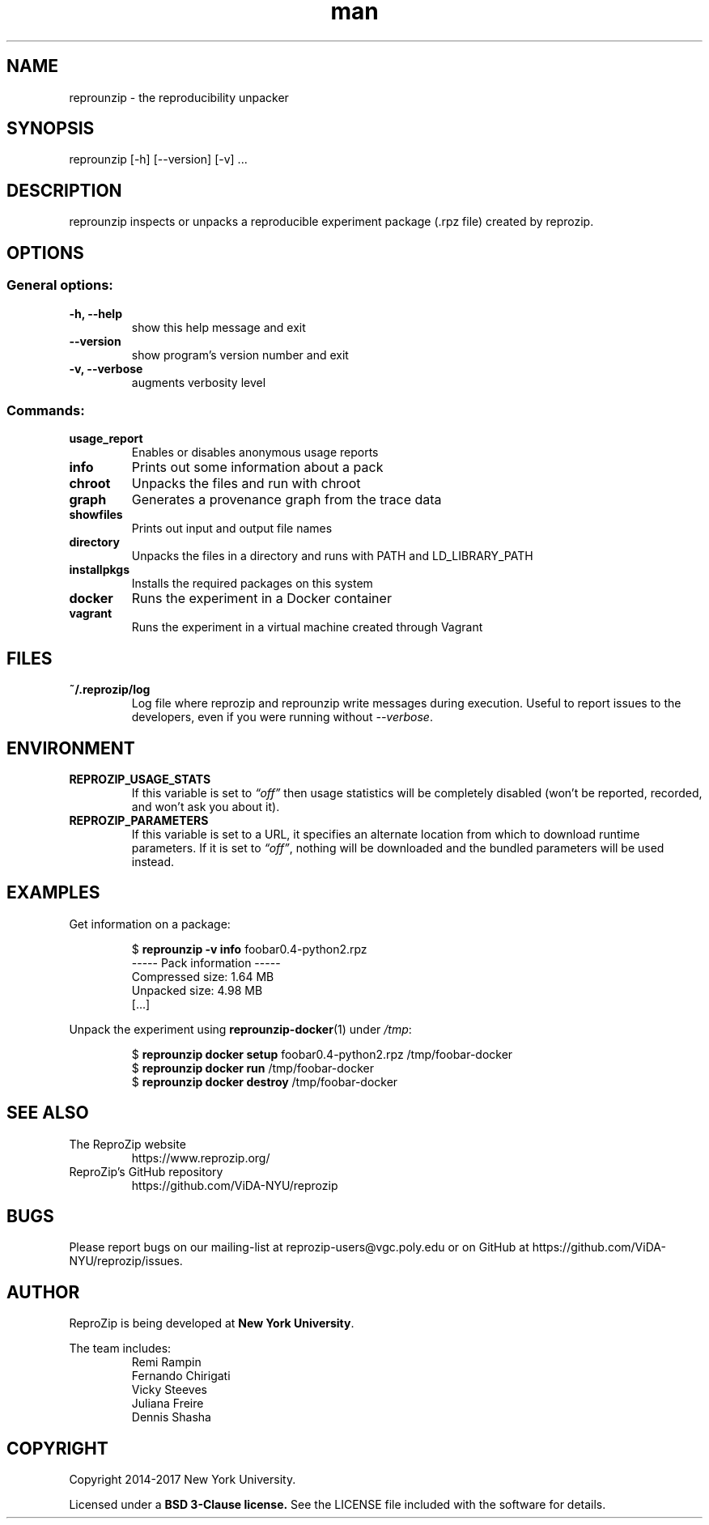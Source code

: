 .\" Manpage for reprounzip
.\" Contact reprozip-dev@vgc.poly.edu to correct errors or typos.
.TH man 1 "2 June 2017" "1.0.9" "reprouzip man page"
.SH NAME
reprounzip \- the reproducibility unpacker
.SH SYNOPSIS
reprounzip [-h] [--version] [-v]  ...
.SH DESCRIPTION
reprounzip inspects or unpacks a reproducible experiment package (.rpz file) created by reprozip.
.SH OPTIONS
.SS General options:
.TP
.B -h, --help
show this help message and exit
.TP
.B --version
show program's version number and exit
.TP
.B -v, --verbose
augments verbosity level

.SS Commands:
.TP
.B usage_report
Enables or disables anonymous usage reports
.TP
.B info
Prints out some information about a pack
.TP
.B chroot
Unpacks the files and run with chroot
.TP
.B graph
Generates a provenance graph from the trace data
.TP
.B showfiles
Prints out input and output file names
.TP
.B directory
Unpacks the files in a directory and runs with PATH and LD_LIBRARY_PATH
.TP
.B installpkgs
Installs the required packages on this system
.TP
.B docker
Runs the experiment in a Docker container
.TP
.B vagrant
Runs the experiment in a virtual machine created through Vagrant
.SH FILES
.TP
.B ~/.reprozip/log
Log file where reprozip and reprounzip write messages during execution. Useful to report issues to the developers, even if you were running without
.IR --verbose .
.SH ENVIRONMENT
.TP
.B REPROZIP_USAGE_STATS
If this variable is set to
.I \*(lqoff\*(rq
then usage statistics will be completely disabled (won't be reported, recorded, and won't ask you about it).
.TP
.B REPROZIP_PARAMETERS
If this variable is set to a URL, it specifies an alternate location from which to download runtime parameters. If it is set to
.IR \*(lqoff\*(rq ,
nothing will be downloaded and the bundled parameters will be used instead.
.SH EXAMPLES
.P
Get information on a package:
.IP
.nf
.RB "$" " reprounzip -v info" " foobar0.4-python2.rpz"
----- Pack information -----
Compressed size: 1.64 MB
Unpacked size: 4.98 MB
[...]
.fi

.P
Unpack the experiment using
.BR reprounzip-docker (1)
under
.IR /tmp :
.IP
.nf
.RB "$" " reprounzip docker setup" " foobar0.4-python2.rpz /tmp/foobar-docker"
.RB "$" " reprounzip docker run" " /tmp/foobar-docker"
.RB "$" " reprounzip docker destroy" " /tmp/foobar-docker"
.fi

.SH SEE ALSO
.TP
The ReproZip website
https://www.reprozip.org/
.TP
ReproZip's GitHub repository
https://github.com/ViDA-NYU/reprozip
.SH BUGS
Please report bugs on our mailing-list at reprozip-users@vgc.poly.edu or on GitHub at https://github.com/ViDA-NYU/reprozip/issues.
.SH AUTHOR
.RB "ReproZip is being developed at" " New York University" .

The team includes:
.RS
.nf
Remi Rampin
Fernando Chirigati
Vicky Steeves
Juliana Freire
Dennis Shasha
.fi
.RE
.SH COPYRIGHT
Copyright 2014-2017 New York University.

.RB "Licensed under a" " BSD 3-Clause license." " See the LICENSE file included with the software for details."
